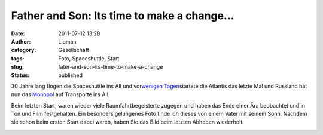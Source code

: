 Father and Son: Its time to make a change...
############################################
:date: 2011-07-12 13:28
:author: Lioman
:category: Gesellschaft
:tags: Foto, Spaceshuttle, Start
:slug: fater-and-son-its-time-to-make-a-change
:status: published

30 Jahre lang flogen die Spaceshuttle ins All und vor\ `wenigen
Tagen <http://www.lioman.de/der-letzte-start-eines-spaceshuttles/>`__\ startete
die Atlantis das letzte Mal und Russland hat nun das
`Monopol <http://www.zeit.de/wissen/2011-07/space-shuttle-nachfolge>`__
auf Transporte ins All.

Beim letzten Start, waren wieder viele Raumfahrtbegeisterte zugegen und
haben das Ende einer Ära beobachtet und in Ton und Film festgehalten.
Ein besonders gelungenes Foto finde ich dieses von einem Vater mit
seinem Sohn. Nachdem sie schon beim ersten Start dabei waren, haben Sie
das Bild beim letzten Abheben wiederholt.

|Father and Son: STS-1 and STS-135|

.. |Father and Son: STS-1 and STS-135| image:: http://farm7.static.flickr.com/6122/5921961525_2ddc0b2a00_z.jpg
   :width: 640px
   :height: 250px
   :target: http://www.flickr.com/photos/arockalypse/5921961525/
